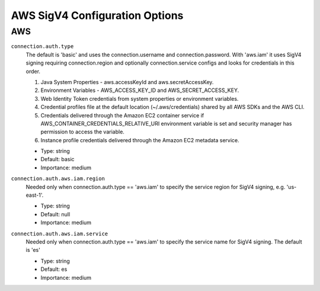 =========================================
AWS SigV4 Configuration Options
=========================================

AWS
^^^

``connection.auth.type``
  The default is 'basic' and uses the connection.username and connection.password. With 'aws.iam' it uses SigV4 signing requiring connection.region and optionally connection.service configs and looks for credentials in this order.

  1. Java System Properties - aws.accessKeyId and aws.secretAccessKey.

  2. Environment Variables - AWS_ACCESS_KEY_ID and AWS_SECRET_ACCESS_KEY.

  3. Web Identity Token credentials from system properties or environment variables.

  4. Credential profiles file at the default location (~/.aws/credentials) shared by all AWS SDKs and the AWS CLI.

  5. Credentials delivered through the Amazon EC2 container service if AWS_CONTAINER_CREDENTIALS_RELATIVE_URI environment variable is set and security manager has permission to access the variable.

  6. Instance profile credentials delivered through the Amazon EC2 metadata service.

  * Type: string
  * Default: basic
  * Importance: medium

``connection.auth.aws.iam.region``
  Needed only when connection.auth.type == 'aws.iam' to specify the service region for SigV4 signing, e.g. 'us-east-1'.

  * Type: string
  * Default: null
  * Importance: medium

``connection.auth.aws.iam.service``
  Needed only when connection.auth.type == 'aws.iam' to specify the service name for SigV4 signing. The default is 'es'

  * Type: string
  * Default: es
  * Importance: medium


